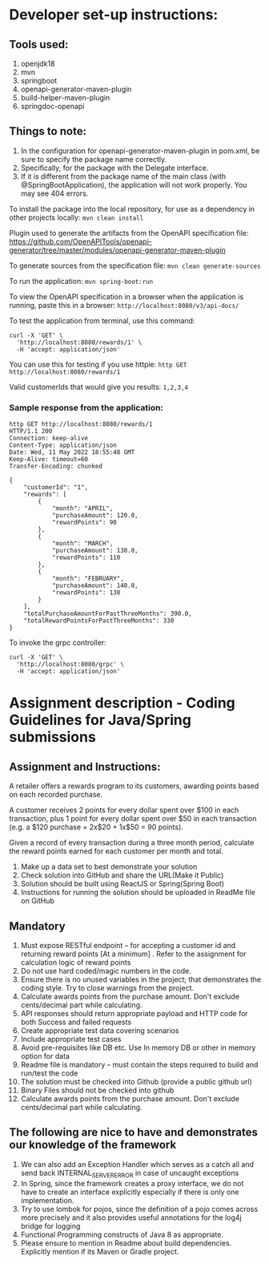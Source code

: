 * Developer set-up instructions:

** Tools used:
    1. openjdk18
    1. mvn
    1. springboot
    1. openapi-generator-maven-plugin
    1. build-helper-maven-plugin
    1. springdoc-openapi

** Things to note:
    1. In the configuration for openapi-generator-maven-plugin in pom.xml, be sure to specify the package name correctly.
    1. Specifically, for the package with the Delegate interface.
    1. If it is different from the package name of the main class (with @SpringBootApplication), the application will not work properly. You may see 404 errors.

To install the package into the local repository, for use as a dependency in other projects locally: ~mvn clean install~

Plugin used to generate the artifacts from the OpenAPI specification file:
https://github.com/OpenAPITools/openapi-generator/tree/master/modules/openapi-generator-maven-plugin

To generate sources from the specification file: ~mvn clean generate-sources~

To run the application: ~mvn spring-boot:run~

To view the OpenAPI specification in a browser when the application is running, paste this in a browser: ~http://localhost:8080/v3/api-docs/~

To test the application from terminal, use this command:
#+begin_src 
curl -X 'GET' \
  'http://localhost:8080/rewards/1' \
  -H 'accept: application/json'  
#+end_src

You can use this for testing if you use httpie: ~http GET http://localhost:8080/rewards/1~

Valid customerIds that would give you results: ~1,2,3,4~

*** Sample response from the application:

#+begin_src 
http GET http://localhost:8080/rewards/1
HTTP/1.1 200 
Connection: keep-alive
Content-Type: application/json
Date: Wed, 11 May 2022 18:55:48 GMT
Keep-Alive: timeout=60
Transfer-Encoding: chunked

{
    "customerId": "1",
    "rewards": [
        {
            "month": "APRIL",
            "purchaseAmount": 120.0,
            "rewardPoints": 90
        },
        {
            "month": "MARCH",
            "purchaseAmount": 130.0,
            "rewardPoints": 110
        },
        {
            "month": "FEBRUARY",
            "purchaseAmount": 140.0,
            "rewardPoints": 130
        }
    ],
    "totalPurchaseAmountForPastThreeMonths": 390.0,
    "totalRewardPointsForPastThreeMonths": 330
}
#+end_src

To invoke the grpc controller:
#+begin_src
curl -X 'GET' \
  'http://localhost:8080/grpc' \
  -H 'accept: application/json'
#+end_src

* Assignment description - Coding Guidelines for Java/Spring submissions

** Assignment and Instructions:
A retailer offers a rewards program to its customers, awarding points based on each recorded purchase.
 
A customer receives 2 points for every dollar spent over $100 in each transaction, plus 1 point for every dollar spent over $50 in each transaction
(e.g. a $120 purchase = 2x$20 + 1x$50 = 90 points).
 
Given a record of every transaction during a three month period, calculate the reward points earned for each customer per month and total.
 
1. Make up a data set to best demonstrate your solution
1. Check solution into GitHub and share the URL(Make it Public)
1. Solution should be built using ReactJS or Spring(Spring Boot)
1. Instructions for running the solution should be uploaded in ReadMe file on GitHub

** Mandatory
 
    1. Must expose  RESTful endpoint – for accepting a customer id and returning reward points [At a  minimum]  . Refer to the assignment for calculation logic of reward points 
    1. Do not use hard coded/magic  numbers in the code. 
    1. Ensure there is no unused variables in the project; that demonstrates the coding style. Try to close warnings from the project.
    1. Calculate awards points from the purchase amount. Don't exclude cents/decimal part while calculating.
    1. API responses should return appropriate payload and HTTP code for both Success and failed requests
    1. Create appropriate test data covering scenarios
    1. Include appropriate test cases
    1. Avoid pre-requisites like DB etc. Use In memory DB or other in memory option for data
    1. Readme file is mandatory – must contain the steps required to build and run/test the code
    1. The solution must be checked into Github (provide a public github url)
    1. Binary Files should not be checked into github
    1.  Calculate awards points from the purchase amount. Don't exclude cents/decimal part while calculating.

** The following are nice to have and demonstrates our knowledge of the framework
   
    1. We can also add an Exception Handler which serves as a catch all and send back INTERNAL_SERVER_ERROR in case of uncaught exceptions 
    1. In Spring, since the framework creates a proxy interface, we do not have to create an interface explicitly especially if there is only one implementation. 
    1. Try to use lombok for pojos, since the definition of a pojo comes across more precisely and it also provides useful annotations for the log4j bridge for logging
    1. Functional Programming constructs of Java 8 as appropriate.
    1. Please ensure to mention in Readme about build dependencies. Explicitly mention if its Maven or Gradle project.
 
